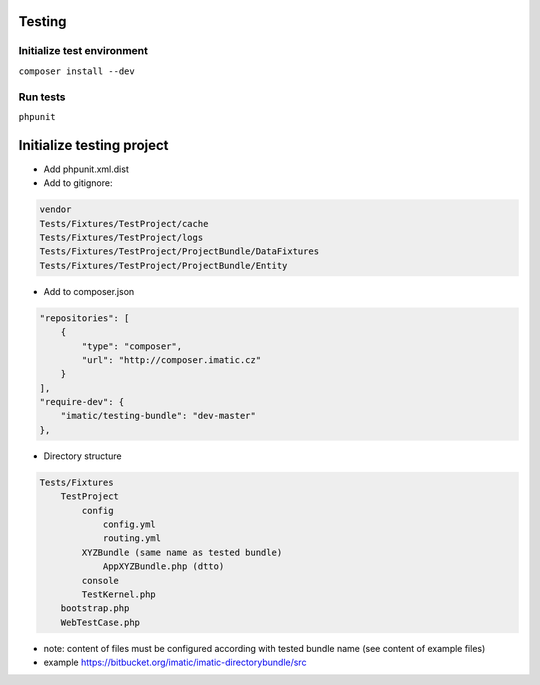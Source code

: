 Testing
=======

Initialize test environment
---------------------------

``composer install --dev``

Run tests
---------

``phpunit``

Initialize testing project
==========================

* Add phpunit.xml.dist
* Add to gitignore:

.. sourcecode:: text

    vendor
    Tests/Fixtures/TestProject/cache
    Tests/Fixtures/TestProject/logs
    Tests/Fixtures/TestProject/ProjectBundle/DataFixtures
    Tests/Fixtures/TestProject/ProjectBundle/Entity

* Add to composer.json

.. sourcecode:: javascript

    "repositories": [
        {
            "type": "composer",
            "url": "http://composer.imatic.cz"
        }
    ],
    "require-dev": {
        "imatic/testing-bundle": "dev-master"
    },

* Directory structure

.. sourcecode:: text

    Tests/Fixtures
        TestProject
            config
                config.yml
                routing.yml
            XYZBundle (same name as tested bundle)
                AppXYZBundle.php (dtto)
            console
            TestKernel.php
        bootstrap.php
        WebTestCase.php

* note: content of files must be configured according with tested bundle name (see content of example files)
* example https://bitbucket.org/imatic/imatic-directorybundle/src
